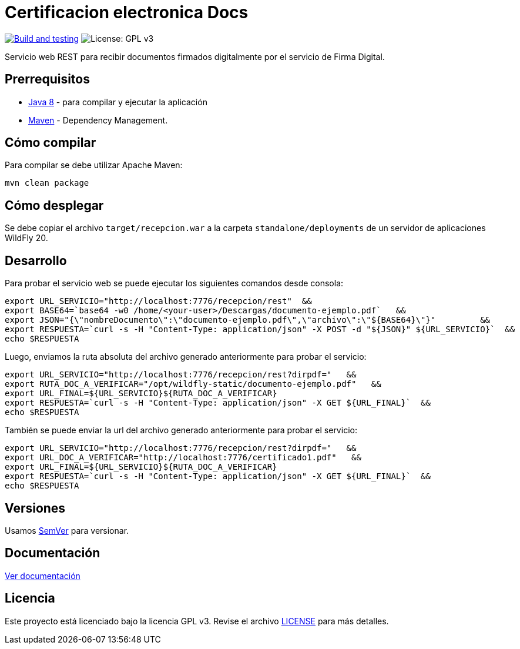 = Certificacion electronica Docs

image:https://github.com/alexjcm/certificacion-electronica-docs/actions/workflows/main.yml/badge.svg["Build and testing", link="https://github.com/alexjcm/certificacion-electronica-docs/actions/workflows/main.yml"]
image:https://img.shields.io/badge/License-GPLv3-blue.svg[License: GPL v3, https://www.gnu.org/licenses/gpl-3.0] 

Servicio web REST para recibir documentos firmados digitalmente por el servicio de Firma Digital.

== Prerrequisitos

- http://www.oracle.com/technetwork/java/javaee/downloads/[Java 8] - para compilar y ejecutar la aplicación

- https://maven.apache.org/[Maven] - Dependency Management.


== Cómo compilar

Para compilar se debe utilizar Apache Maven:

[source, bash]
----
mvn clean package
----

== Cómo desplegar

Se debe copiar el archivo `target/recepcion.war` a la carpeta `standalone/deployments` de un servidor de aplicaciones WildFly 20.

== Desarrollo

Para probar el servicio web se puede ejecutar los siguientes comandos desde consola:

[source,bash]
----
export URL_SERVICIO="http://localhost:7776/recepcion/rest"  &&
export BASE64=`base64 -w0 /home/<your-user>/Descargas/documento-ejemplo.pdf`   &&
export JSON="{\"nombreDocumento\":\"documento-ejemplo.pdf\",\"archivo\":\"${BASE64}\"}"         &&
export RESPUESTA=`curl -s -H "Content-Type: application/json" -X POST -d "${JSON}" ${URL_SERVICIO}`  &&  
echo $RESPUESTA
----


Luego, enviamos la ruta absoluta del archivo generado anteriormente para probar el servicio:

[source,bash]
----
export URL_SERVICIO="http://localhost:7776/recepcion/rest?dirpdf="   &&
export RUTA_DOC_A_VERIFICAR="/opt/wildfly-static/documento-ejemplo.pdf"   &&
export URL_FINAL=${URL_SERVICIO}${RUTA_DOC_A_VERIFICAR}
export RESPUESTA=`curl -s -H "Content-Type: application/json" -X GET ${URL_FINAL}`  &&  
echo $RESPUESTA
----


También se puede enviar la url del archivo generado anteriormente para probar el servicio:

[source,bash]
----
export URL_SERVICIO="http://localhost:7776/recepcion/rest?dirpdf="   &&
export URL_DOC_A_VERIFICAR="http://localhost:7776/certificado1.pdf"   &&
export URL_FINAL=${URL_SERVICIO}${RUTA_DOC_A_VERIFICAR}
export RESPUESTA=`curl -s -H "Content-Type: application/json" -X GET ${URL_FINAL}`  &&  
echo $RESPUESTA
----


== Versiones

Usamos http://semver.org[SemVer] para versionar.


== Documentación

https://alexjcm.github.io/certificacion-electronica-docs[Ver documentación]


== Licencia

Este proyecto está licenciado bajo la licencia GPL v3. Revise el archivo link:LICENSE[LICENSE] para más detalles.
